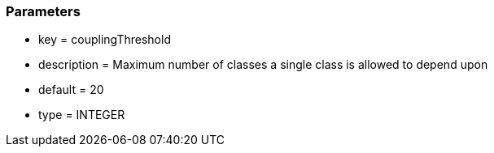 === Parameters

* key = couplingThreshold
* description = Maximum number of classes a single class is allowed to depend upon
* default = 20
* type = INTEGER


